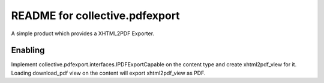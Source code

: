 README for collective.pdfexport
==========================================

A simple product which provides a XHTML2PDF Exporter.

Enabling
----------

Implement collective.pdfexport.interfaces.IPDFExportCapable on the content
type and create xhtml2pdf_view for it. Loading download_pdf view on the content
will export xhtml2pdf_view as PDF.
